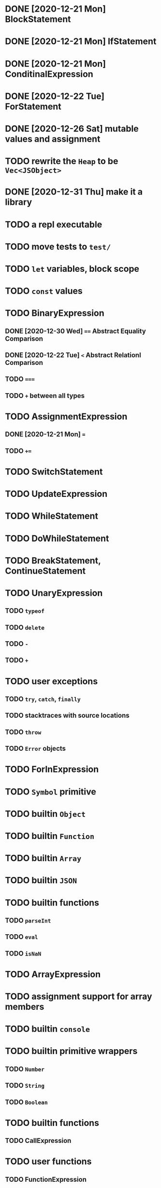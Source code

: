 * DONE [2020-12-21 Mon] BlockStatement
* DONE [2020-12-21 Mon] IfStatement
* DONE [2020-12-21 Mon] ConditinalExpression
* DONE [2020-12-22 Tue] ForStatement
* DONE [2020-12-26 Sat] mutable values and assignment
* TODO rewrite the =Heap= to be =Vec<JSObject>=
* DONE [2020-12-31 Thu] make it a library
* TODO a repl executable
* TODO move tests to =test/=
* TODO =let= variables, block scope
* TODO =const= values
* TODO BinaryExpression
** DONE [2020-12-30 Wed] ~==~ Abstract Equality Comparison
** DONE [2020-12-22 Tue] ~<~ Abstract Relationl Comparison
** TODO ~===~
** TODO ~+~ between all types
* TODO AssignmentExpression
** DONE [2020-12-21 Mon] ~=~
** TODO ~+=~
* TODO SwitchStatement
* TODO UpdateExpression
* TODO WhileStatement
* TODO DoWhileStatement
* TODO BreakStatement, ContinueStatement
* TODO UnaryExpression
** TODO =typeof=
** TODO =delete=
** TODO =-=
** TODO =+=
* TODO user exceptions
** TODO =try=, =catch=, =finally=
** TODO stacktraces with source locations
** TODO =throw=
** TODO =Error= objects
* TODO ForInExpression
* TODO =Symbol= primitive
* TODO builtin =Object=
* TODO builtin =Function=
* TODO builtin =Array=
* TODO builtin =JSON=
* TODO builtin functions
** TODO =parseInt=
** TODO =eval=
** TODO =isNaN=
* TODO ArrayExpression
* TODO assignment support for array members
* TODO builtin =console=
* TODO builtin primitive wrappers
** TODO =Number=
** TODO =String=
** TODO =Boolean=
* TODO builtin functions
** TODO CallExpression
* TODO user functions
** TODO FunctionExpression
*** TODO =arguments=
*** TODO function scope
*** TODO closures
** TODO ReturnExpression
** TODO FunctionDeclaration
* TODO user objects
** TODO prototype chain
** TODO ThisExpression
** TODO NewExpression
** TODO properties, =get=, =set=

* TODO the endgoal: be able to run Esprima internally
* TODO =eval=
